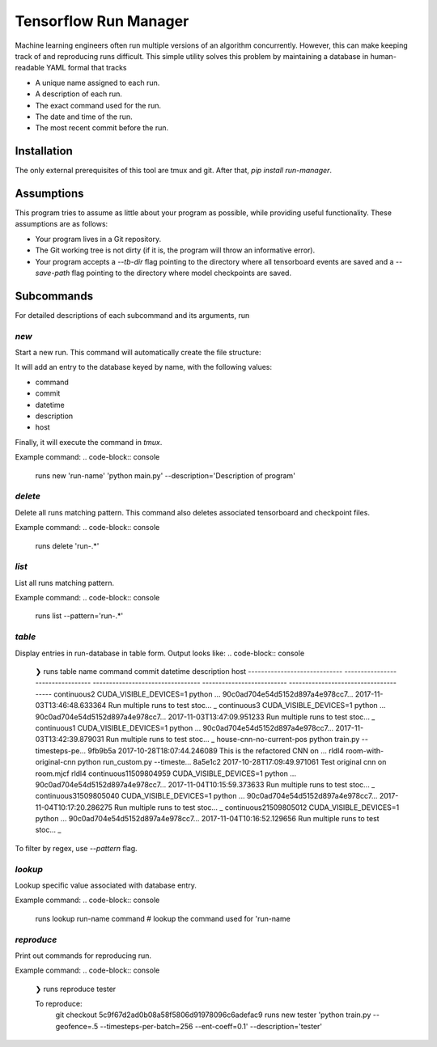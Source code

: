 Tensorflow Run Manager
======================

Machine learning engineers often run multiple versions of an algorithm concurrently. However, this can make keeping track of and reproducing runs difficult. This simple utility solves this problem by maintaining a database in human-readable YAML formal that tracks

* A unique name assigned to each run.
* A description of each run.
* The exact command used for the run.
* The date and time of the run.
* The most recent commit before the run.

Installation
------------
The only external prerequisites of this tool are tmux and git. After that, `pip install run-manager`.

Assumptions
-----------
This program tries to assume as little about your program as possible, while providing useful functionality. These assumptions are as follows:

* Your program lives in a Git repository.
* The Git working tree is not dirty (if it is, the program will throw an informative error).
* Your program accepts a `--tb-dir` flag pointing to the directory where all tensorboard events are saved and a `--save-path` flag pointing to the directory where model checkpoints are saved.



Subcommands
-----------
For detailed descriptions of each subcommand and its arguments, run

.. code-block:: console
    runs <subcommand> -h

`new`
~~~~~
Start a new run. This command will automatically create the file structure:

.. code-block:: console
    <runs-dir>/
        <db-filename>
        checkpoints/
        tensorboard/<run-name>/

It will add an entry to the database keyed by name, with the following values:

* command
* commit
* datetime
* description
* host

Finally, it will execute the command in `tmux`.

Example command:
.. code-block:: console
    runs new 'run-name' 'python main.py' --description='Description of program'

`delete`
~~~~~~~~
Delete all runs matching pattern. This command also deletes associated tensorboard and checkpoint files.

Example command:
.. code-block:: console
    runs delete 'run-.*'

`list`
~~~~~~
List all runs matching pattern.

Example command:
.. code-block:: console
    runs list --pattern='run-.*'

`table`
~~~~~~~
Display entries in run-database in table form. Output looks like:
.. code-block:: console
    ❯ runs table
    name                           command                            commit                             datetime                    description                        host
    -----------------------------  ---------------------------------  ---------------------------------  --------------------------  ---------------------------------  -----
    continuous2                    CUDA_VISIBLE_DEVICES=1 python ...  90c0ad704e54d5152d897a4e978cc7...  2017-11-03T13:46:48.633364  Run multiple runs to test stoc...  _
    continuous3                    CUDA_VISIBLE_DEVICES=1 python ...  90c0ad704e54d5152d897a4e978cc7...  2017-11-03T13:47:09.951233  Run multiple runs to test stoc...  _
    continuous1                    CUDA_VISIBLE_DEVICES=1 python ...  90c0ad704e54d5152d897a4e978cc7...  2017-11-03T13:42:39.879031  Run multiple runs to test stoc...  _
    house-cnn-no-current-pos       python train.py --timesteps-pe...  9fb9b5a                            2017-10-28T18:07:44.246089  This is the refactored CNN on ...  rldl4
    room-with-original-cnn         python run_custom.py --timeste...  8a5e1c2                            2017-10-28T17:09:49.971061  Test original cnn on room.mjcf     rldl4
    continuous11509804959          CUDA_VISIBLE_DEVICES=1 python ...  90c0ad704e54d5152d897a4e978cc7...  2017-11-04T10:15:59.373633  Run multiple runs to test stoc...  _
    continuous31509805040          CUDA_VISIBLE_DEVICES=1 python ...  90c0ad704e54d5152d897a4e978cc7...  2017-11-04T10:17:20.286275  Run multiple runs to test stoc...  _
    continuous21509805012          CUDA_VISIBLE_DEVICES=1 python ...  90c0ad704e54d5152d897a4e978cc7...  2017-11-04T10:16:52.129656  Run multiple runs to test stoc...  _

To filter by regex, use `--pattern` flag.

`lookup`
~~~~~~~~
Lookup specific value associated with database entry.

Example command:
.. code-block:: console
    runs lookup run-name command  # lookup the command used for 'run-name

`reproduce`
~~~~~~~~~~~
Print out commands for reproducing run.

Example command:
.. code-block:: console
    ❯ runs reproduce tester

    To reproduce:
     git checkout 5c9f67d2ad0b08a58f5806d91978096c6adefac9
     runs new tester 'python train.py --geofence=.5 --timesteps-per-batch=256 --ent-coeff=0.1' --description='tester'

